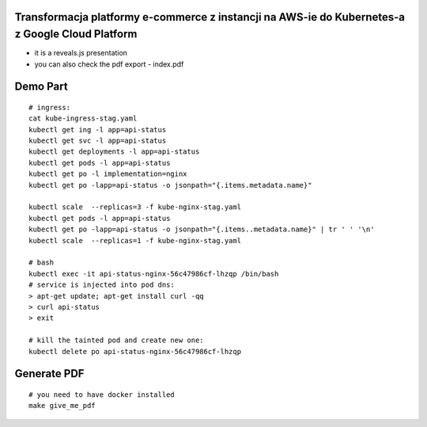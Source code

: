 Transformacja platformy e-commerce z instancji na AWS-ie do Kubernetes-a z Google Cloud Platform
================================================================================================

- it is a reveals.js presentation
- you can also check the pdf export - index.pdf

Demo Part
=========

::

  # ingress:
  cat kube-ingress-stag.yaml
  kubectl get ing -l app=api-status
  kubectl get svc -l app=api-status
  kubectl get deployments -l app=api-status
  kubectl get pods -l app=api-status
  kubectl get po -l implementation=nginx
  kubectl get po -lapp=api-status -o jsonpath="{.items.metadata.name}"

  kubectl scale  --replicas=3 -f kube-nginx-stag.yaml
  kubectl get pods -l app=api-status
  kubectl get po -lapp=api-status -o jsonpath="{.items..metadata.name}" | tr ' ' '\n'
  kubectl scale  --replicas=1 -f kube-nginx-stag.yaml

  # bash
  kubectl exec -it api-status-nginx-56c47986cf-lhzqp /bin/bash
  # service is injected into pod dns:
  > apt-get update; apt-get install curl -qq
  > curl api-status
  > exit

  # kill the tainted pod and create new one:
  kubectl delete po api-status-nginx-56c47986cf-lhzqp


Generate PDF
============

::

  # you need to have docker installed
  make give_me_pdf


